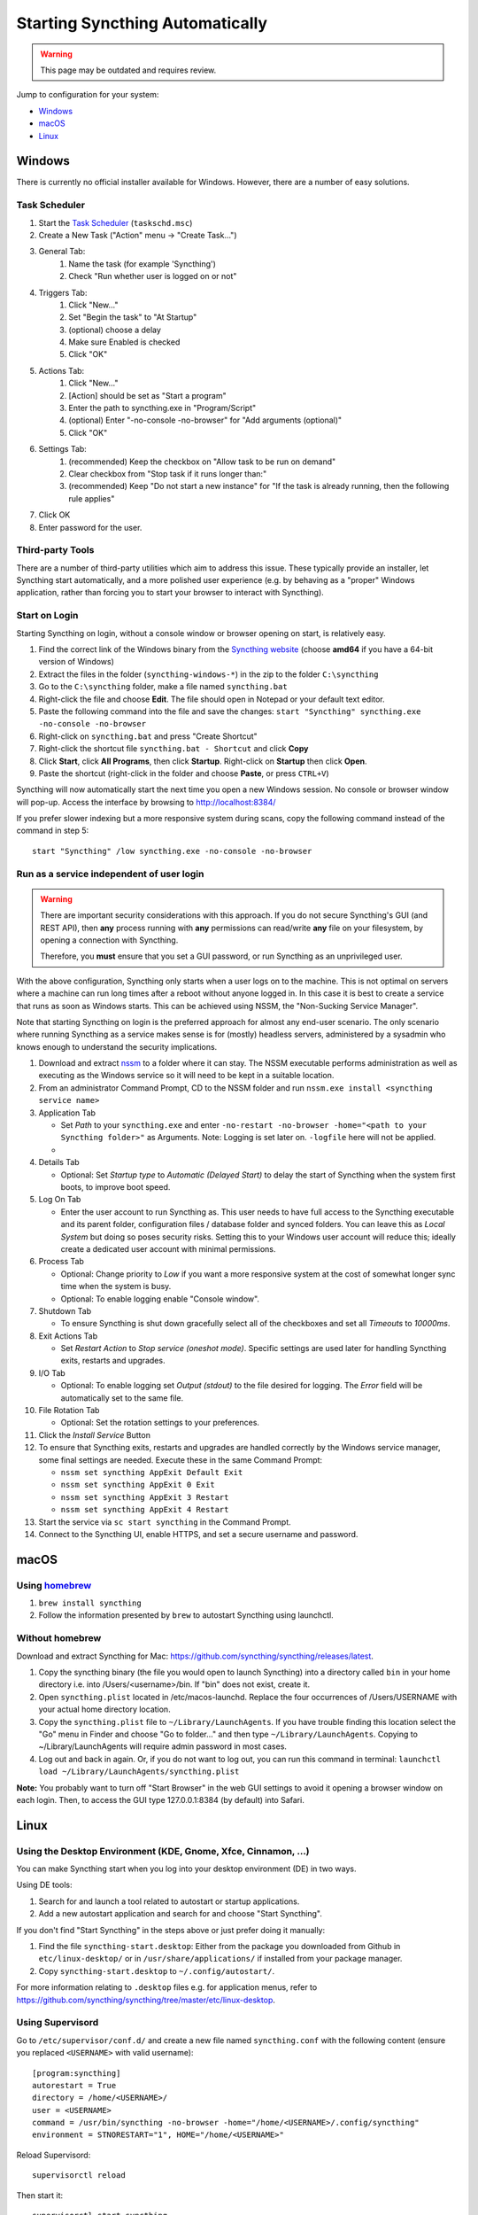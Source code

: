 Starting Syncthing Automatically
================================

.. warning::
  This page may be outdated and requires review.

Jump to configuration for your system:

- `Windows <#windows>`__
- `macOS <#macos>`__
- `Linux <#linux>`__


Windows
-------

There is currently no official installer available for Windows. However,
there are a number of easy solutions.

Task Scheduler
~~~~~~~~~~~~~~

#. Start the `Task Scheduler <https://en.wikipedia.org/wiki/Windows_Task_Scheduler>`__ (``taskschd.msc``)
#. Create a New Task ("Action" menu -> "Create Task...")
#. General Tab:
    #. Name the task (for example 'Syncthing')
    #. Check "Run whether user is logged on or not"
#. Triggers Tab:
    #. Click "New..."
    #. Set "Begin the task" to "At Startup"
    #. (optional) choose a delay
    #. Make sure Enabled is checked
    #. Click "OK"
#. Actions Tab:
    #. Click "New..."
    #. [Action] should be set as "Start a program"
    #. Enter the path to syncthing.exe in "Program/Script"
    #. (optional) Enter "-no-console -no-browser" for "Add arguments (optional)"
    #. Click "OK"
#. Settings Tab:
    #. (recommended) Keep the checkbox on "Allow task to be run on demand"
    #. Clear checkbox from "Stop task if it runs longer than:"
    #. (recommended) Keep "Do not start a new instance" for "If the task is already running, then the following rule applies"
#. Click OK
#. Enter password for the user.

Third-party Tools
~~~~~~~~~~~~~~~~~

There are a number of third-party utilities which aim to address this
issue. These typically provide an installer, let Syncthing start
automatically, and a more polished user experience (e.g. by behaving as
a "proper" Windows application, rather than forcing you to start your
browser to interact with Syncthing).

.. seealso:: :ref:`Windows GUI Wrappers <contrib-windows>`, :ref:`Cross-platform GUI Wrappers <contrib-all>`.

Start on Login
~~~~~~~~~~~~~~

Starting Syncthing on login, without a console window or browser opening
on start, is relatively easy.

#. Find the correct link of the Windows binary from the `Syncthing
   website <https://github.com/syncthing/syncthing/releases>`__ (choose
   **amd64** if you have a 64-bit version of Windows)
#. Extract the files in the folder (``syncthing-windows-*``) in the zip
   to the folder ``C:\syncthing``
#. Go to the ``C:\syncthing`` folder, make a file named
   ``syncthing.bat``
#. Right-click the file and choose **Edit**. The file should open in
   Notepad or your default text editor.
#. Paste the following command into the file and save the changes:
   ``start "Syncthing" syncthing.exe -no-console -no-browser``
#. Right-click on ``syncthing.bat`` and press "Create Shortcut"
#. Right-click the shortcut file ``syncthing.bat - Shortcut`` and click
   **Copy**
#. Click **Start**, click **All Programs**, then click **Startup**.
   Right-click on **Startup** then click **Open**.
   |Setup Screenshot|
#. Paste the shortcut (right-click in the folder and choose **Paste**,
   or press ``CTRL+V``)

Syncthing will now automatically start the next time you open a new Windows session. No
console or browser window will pop-up. Access the interface by browsing
to http://localhost:8384/

If you prefer slower indexing but a more responsive system during scans,
copy the following command instead of the command in step 5::

    start "Syncthing" /low syncthing.exe -no-console -no-browser

Run as a service independent of user login
~~~~~~~~~~~~~~~~~~~~~~~~~~~~~~~~~~~~~~~~~~

.. warning::
  There are important security considerations with this approach. If you do not
  secure Syncthing's GUI (and REST API), then **any** process running with
  **any** permissions can read/write **any** file on your filesystem, by opening
  a connection with Syncthing.

  Therefore, you **must** ensure that you set a GUI password, or run Syncthing
  as an unprivileged user.

With the above configuration, Syncthing only starts when a user logs on to the machine. This is not optimal on servers where a machine can
run long times after a reboot without anyone logged in. In this case it
is best to create a service that runs as soon as Windows starts. This
can be achieved using NSSM, the "Non-Sucking Service Manager".

Note that starting Syncthing on login is the preferred approach for
almost any end-user scenario. The only scenario where running Syncthing
as a service makes sense is for (mostly) headless servers, administered
by a sysadmin who knows enough to understand the security implications.

#. Download and extract `nssm <http://nssm.cc/download>`__ to a folder where it can stay. The NSSM executable performs administration as well as executing as the Windows service so it will need to be kept in a suitable location.
#. From an administrator Command Prompt, CD to the NSSM folder and run ``nssm.exe install <syncthing service name>``
#. Application Tab

   -  Set *Path* to your ``syncthing.exe`` and enter ``-no-restart -no-browser -home="<path to your Syncthing folder>"`` as Arguments. Note: Logging is set later on. ``-logfile`` here will not be applied.
   -  |Windows NSSM Configuration Screenshot|
#. Details Tab

   -  Optional: Set *Startup type* to *Automatic (Delayed Start)* to delay the start of Syncthing when the system first boots, to improve boot speed.
#. Log On Tab

   -  Enter the user account to run Syncthing as. This user needs to have full access to the Syncthing executable and its parent folder, configuration files / database folder and synced folders. You can leave this as *Local System* but doing so poses security risks. Setting this to your Windows user account will reduce this; ideally create a dedicated user account with minimal permissions.
#. Process Tab

   -  Optional: Change priority to *Low* if you want a more responsive system at the cost of somewhat longer sync time when the system is busy.
   -  Optional: To enable logging enable "Console window".
#. Shutdown Tab

   -  To ensure Syncthing is shut down gracefully select all of the checkboxes and set all *Timeouts* to *10000ms*.
#. Exit Actions Tab

   -  Set *Restart Action* to *Stop service (oneshot mode)*. Specific settings are used later for handling Syncthing exits, restarts and upgrades.
#. I/O Tab

   -  Optional: To enable logging set *Output (stdout)* to the file desired for logging. The *Error* field will be automatically set to the same file.
#. File Rotation Tab

   -  Optional: Set the rotation settings to your preferences.
#. Click the *Install Service* Button
#. To ensure that Syncthing exits, restarts and upgrades are handled correctly by the Windows service manager, some final settings are needed. Execute these in the same Command Prompt:

   -  ``nssm set syncthing AppExit Default Exit``
   -  ``nssm set syncthing AppExit 0 Exit``
   -  ``nssm set syncthing AppExit 3 Restart``
   -  ``nssm set syncthing AppExit 4 Restart``
#. Start the service via ``sc start syncthing`` in the Command Prompt.
#. Connect to the Syncthing UI, enable HTTPS, and set a secure username and password.

macOS
--------

Using `homebrew <https://brew.sh>`__
~~~~~~~~~~~~~~~~~~~~~~~~~~~~~~~~~~~~

#. ``brew install syncthing``
#. Follow the information presented by ``brew`` to autostart Syncthing using launchctl.

Without homebrew
~~~~~~~~~~~~~~~~

Download and extract Syncthing for Mac:
https://github.com/syncthing/syncthing/releases/latest.

#. Copy the syncthing binary (the file you would open to launch
   Syncthing) into a directory called ``bin`` in your home directory i.e. into /Users/<username>/bin. If
   "bin" does not exist, create it.
#. Open ``syncthing.plist`` located in /etc/macos-launchd. Replace the four occurrences of /Users/USERNAME with your actual home directory location.
#. Copy the ``syncthing.plist`` file to ``~/Library/LaunchAgents``. If
   you have trouble finding this location select the "Go" menu in Finder
   and choose "Go to folder..." and then type
   ``~/Library/LaunchAgents``. Copying to ~/Library/LaunchAgents will
   require admin password in most cases.
#. Log out and back in again. Or, if you do not want to log out, you can
   run this command in terminal:
   ``launchctl load ~/Library/LaunchAgents/syncthing.plist``

**Note:** You probably want to turn off "Start Browser" in the web GUI
settings to avoid it opening a browser window on each login. Then, to
access the GUI type 127.0.0.1:8384 (by default) into Safari.

Linux
-----

Using the Desktop Environment (KDE, Gnome, Xfce, Cinnamon, ...)
~~~~~~~~~~~~~~~~~~~~~~~~~~~~~~~~~~~~~~~~~~~~~~~~~~~~~~~~~~~~~~~

You can make Syncthing start when you log into your desktop environment (DE) in
two ways.

Using DE tools:  

#. Search for and launch a tool related to autostart or startup applications.
#. Add a new autostart application and search for and choose "Start Syncthing".

If you don't find "Start Syncthing" in the steps above or just prefer doing it
manually:

#. Find the file ``syncthing-start.desktop``: Either from the package you
   downloaded from Github in ``etc/linux-desktop/`` or in
   ``/usr/share/applications/`` if installed from your package manager.
#. Copy ``syncthing-start.desktop`` to ``~/.config/autostart/``.

For more information relating to ``.desktop`` files e.g. for application menus,
refer to https://github.com/syncthing/syncthing/tree/master/etc/linux-desktop.


Using Supervisord
~~~~~~~~~~~~~~~~~
Go to ``/etc/supervisor/conf.d/`` and create a new file named ``syncthing.conf`` with the following content (ensure you replaced ``<USERNAME>`` with valid username)::

    [program:syncthing]
    autorestart = True
    directory = /home/<USERNAME>/
    user = <USERNAME>
    command = /usr/bin/syncthing -no-browser -home="/home/<USERNAME>/.config/syncthing"
    environment = STNORESTART="1", HOME="/home/<USERNAME>"

Reload Supervisord::

    supervisorctl reload

Then start it::

    supervisorctl start syncthing

and check it is all working::

    supervisorctl status syncthing

In case of troubles check the logs::

    supervisorctl tail syncthing

Using systemd
~~~~~~~~~~~~~

systemd is a suite of system management daemons, libraries, and
utilities designed as a central management and configuration platform
for the Linux computer operating system. It also offers users the
ability to manage services under the user's control with a per-user
systemd instance, enabling users to start, stop, enable, and disable
their own units. Service files for systemd are provided by Syncthing and
can be found in this Git location:
`etc/linux-systemd <https://github.com/syncthing/syncthing/tree/master/etc/linux-systemd>`_.

You have two primary options: You can set up Syncthing as a system service, or a
user service.

Running Syncthing as a system service ensures that Syncthing is run at startup
even if the Syncthing user has no active session. Since the system service keeps
Syncthing running even without an active user session, it is intended to be used
on a *server*.

Running Syncthing as a user service ensures that Syncthing only starts after the
user has logged into the system (e.g., via the graphical login screen, or ssh).
Thus, the user service is intended to be used on a *(multiuser) desktop
computer*. It avoids unnecessarily running Syncthing instances.

The official `Debian/Ubuntu Syncthing repository <https://syncthing.net/downloads/#debian--ubuntu-packages>`__, and 
several distros (including Arch Linux) ship these service files along with
the Syncthing package. If your distro provides the systemd service files for
Syncthing, you can skip step #2 when you're setting up either the system service
or the user service, as described below.

How to set up a system service
^^^^^^^^^^^^^^^^^^^^^^^^^^^^^^

#. Create the user who should run the service, or choose an existing one.
#. From git location mentioned above copy the ``Syncthing/etc/linux-systemd/system/syncthing@.service`` file into the
   `load path of the system instance
   <https://www.freedesktop.org/software/systemd/man/systemd.unit.html#Unit%20File%20Load%20Path>`__.
#. Enable and start the service. Replace "myuser" with the actual Syncthing
   user after the ``@``::

    systemctl enable syncthing@myuser.service
    systemctl start syncthing@myuser.service

How to set up a user service
^^^^^^^^^^^^^^^^^^^^^^^^^^^^

#. Create the user who should run the service, or choose an existing
   one. *Probably this will be your own user account.*
#. Copy the ``Syncthing/etc/linux-systemd/user/syncthing.service`` file into the `load path
   of the user instance
   <https://www.freedesktop.org/software/systemd/man/systemd.unit.html#Unit%20File%20Load%20Path>`__.
   To do this without root privileges you can just use this folder under your
   home directory: ``~/.config/systemd/user/``.
#. Enable and start the service::

    systemctl --user enable syncthing.service
    systemctl --user start syncthing.service

Checking the service status
^^^^^^^^^^^^^^^^^^^^^^^^^^^

To check if Syncthing runs properly you can use the ``status``
subcommand. To check the status of a system service::

    systemctl status syncthing@myuser.service

To check the status of a user service::

    systemctl --user status syncthing.service

Using the journal
^^^^^^^^^^^^^^^^^

Systemd logs everything into the journal, so you can easily access Syncthing log
messages. In both of the following examples, ``-e`` tells the pager to jump to
the very end, so that you see the most recent logs.

To see the logs for the system service::

    journalctl -e -u syncthing@myuser.service

To see the logs for the user service::

    journalctl -e --user-unit=syncthing.service

Permissions
^^^^^^^^^^^

If you enabled the ``Ignore Permissions`` option in the Syncthing client's
folder settings, then you will also need to add the line ``UMask=0002`` (or any
other `umask setting <http://www.tech-faq.com/umask.html>` you like) in the
``[Service]`` section of the ``syncthing@.service`` file.

Debugging
^^^^^^^^^

If you are asked on the bugtracker to start Syncthing with specific
environment variables it will not work the normal way. Systemd isolates each
service and it cannot access global environment variables. The solution is to
add the variables to the service file instead.

To edit the system service, run::

    systemctl edit syncthing@myuser.service

To edit the user service, run::

    systemctl --user edit syncthing.service

This will create an additional configuration file automatically and you
can define (or overwrite) further service parameters like e.g.
``Environment=STTRACE=model``.

.. |Windows NSSM Configuration Screenshot| image:: windows-nssm-config.png
.. |Setup Screenshot| image:: st2.png
